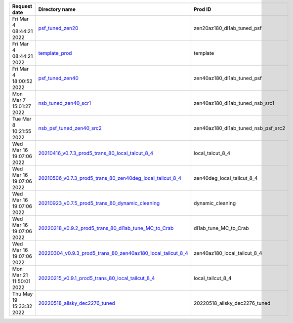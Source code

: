 
========================  ========================================================================================================================================================================================================  ===================================
Request date              Directory name                                                                                                                                                                                            Prod ID
========================  ========================================================================================================================================================================================================  ===================================
Fri Mar  4 08:44:21 2022  `psf_tuned_zen20 <https://github.com/cta-observatory/lstmcpipe/tree/master/production_configs/psf_tuned_zen20>`_                                                                                          zen20az180_dl1ab_tuned_psf
Fri Mar  4 08:44:21 2022  `template_prod <https://github.com/cta-observatory/lstmcpipe/tree/master/production_configs/template_prod>`_                                                                                              template
Fri Mar  4 18:00:52 2022  `psf_tuned_zen40 <https://github.com/cta-observatory/lstmcpipe/tree/master/production_configs/psf_tuned_zen40>`_                                                                                          zen40az180_dl1ab_tuned_psf
Mon Mar  7 15:01:27 2022  `nsb_tuned_zen40_scr1 <https://github.com/cta-observatory/lstmcpipe/tree/master/production_configs/nsb_tuned_zen40_scr1>`_                                                                                zen40az180_dl1ab_tuned_nsb_src1
Tue Mar  8 10:21:55 2022  `nsb_psf_tuned_zen40_src2 <https://github.com/cta-observatory/lstmcpipe/tree/master/production_configs/nsb_psf_tuned_zen40_src2>`_                                                                        zen40az180_dl1ab_tuned_nsb_psf_src2
Wed Mar 16 19:07:06 2022  `20210416_v0.7.3_prod5_trans_80_local_taicut_8_4 <https://github.com/cta-observatory/lstmcpipe/tree/master/production_configs/20210416_v0.7.3_prod5_trans_80_local_taicut_8_4>`_                          local_taicut_8_4
Wed Mar 16 19:07:06 2022  `20210506_v0.7.3_prod5_trans_80_zen40deg_local_tailcut_8_4 <https://github.com/cta-observatory/lstmcpipe/tree/master/production_configs/20210506_v0.7.3_prod5_trans_80_zen40deg_local_tailcut_8_4>`_      zen40deg_local_tailcut_8_4
Wed Mar 16 19:07:06 2022  `20210923_v0.7.5_prod5_trans_80_dynamic_cleaning <https://github.com/cta-observatory/lstmcpipe/tree/master/production_configs/20210923_v0.7.5_prod5_trans_80_dynamic_cleaning>`_                          dynamic_cleaning
Wed Mar 16 19:07:06 2022  `20220218_v0.9.2_prod5_trans_80_dl1ab_tune_MC_to_Crab <https://github.com/cta-observatory/lstmcpipe/tree/master/production_configs/20220218_v0.9.2_prod5_trans_80_dl1ab_tune_MC_to_Crab>`_                dl1ab_tune_MC_to_Crab
Wed Mar 16 19:07:06 2022  `20220304_v0.9.3_prod5_trans_80_zen40az180_local_tailcut_8_4 <https://github.com/cta-observatory/lstmcpipe/tree/master/production_configs/20220304_v0.9.3_prod5_trans_80_zen40az180_local_tailcut_8_4>`_  zen40az180_local_tailcut_8_4
Mon Mar 21 11:50:01 2022  `20220215_v0.9.1_prod5_trans_80_local_tailcut_8_4 <https://github.com/cta-observatory/lstmcpipe/tree/master/production_configs/20220215_v0.9.1_prod5_trans_80_local_tailcut_8_4>`_                        local_tailcut_8_4
Thu May 19 15:33:32 2022  `20220518_allsky_dec2276_tuned <https://github.com/cta-observatory/lstmcpipe/tree/master/production_configs/20220518_allsky_dec2276_tuned>`_                                                              20220518_allsky_dec2276_tuned
========================  ========================================================================================================================================================================================================  ===================================